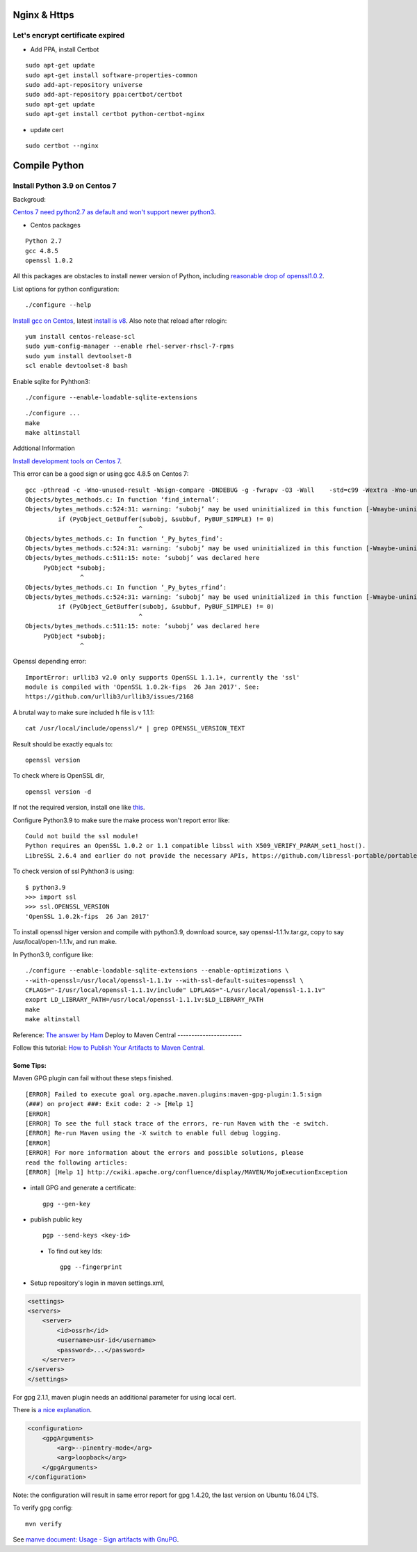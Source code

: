 Nginx & Https
=============

Let's encrypt certificate expired
---------------------------------

- Add PPA, install Certbot

::

    sudo apt-get update
    sudo apt-get install software-properties-common
    sudo add-apt-repository universe
    sudo add-apt-repository ppa:certbot/certbot
    sudo apt-get update
    sudo apt-get install certbot python-certbot-nginx

- update cert

::

    sudo certbot --nginx

Compile Python
==============

Install Python 3.9 on Centos 7
------------------------------

Backgroud:

`Centos 7 need python2.7 as default and won't support newer python3 <https://forums.centos.org/viewtopic.php?t=72223>`_.

- Centos packages

::

    Python 2.7
    gcc 4.8.5
    openssl 1.0.2

All this packages are obstacles to install newer version of Python, including
`reasonable drop of openssl1.0.2 <https://github.com/urllib3/urllib3/issues/2168>`_.

List options for python configuration::

    ./configure --help

`Install gcc on Centos <https://superuser.com/a/1758987>`_, latest
`install is v8 <https://www.softwarecollections.org/en/scls/rhscl/devtoolset-8/>`_.
Also note that reload after relogin::
    yum install centos-release-scl
    sudo yum-config-manager --enable rhel-server-rhscl-7-rpms
    sudo yum install devtoolset-8
    scl enable devtoolset-8 bash

Enable sqlite for Pyhthon3::

    ./configure --enable-loadable-sqlite-extensions

::

    ./configure ...
    make
    make altinstall

Addtional Information

`Install development tools on Centos 7 <https://stackoverflow.com/a/70840635/7362888>`_.

This error can be a good sign or using gcc 4.8.5 on Centos 7::

    gcc -pthread -c -Wno-unused-result -Wsign-compare -DNDEBUG -g -fwrapv -O3 -Wall    -std=c99 -Wextra -Wno-unused-result -Wno-unused-parameter -Wno-missing-field-initializers -Werror=implicit-function-declaration -fvisibility=hidden -fprofile-use -fprofile-correction -I./Include/internal  -I. -I./Include    -DPy_BUILD_CORE -o Objects/bytes_methods.o Objects/bytes_methods.c
    Objects/bytes_methods.c: In function ‘find_internal’:
    Objects/bytes_methods.c:524:31: warning: ‘subobj’ may be used uninitialized in this function [-Wmaybe-uninitialized]
             if (PyObject_GetBuffer(subobj, &subbuf, PyBUF_SIMPLE) != 0)
                                   ^
    Objects/bytes_methods.c: In function ‘_Py_bytes_find’:
    Objects/bytes_methods.c:524:31: warning: ‘subobj’ may be used uninitialized in this function [-Wmaybe-uninitialized]
    Objects/bytes_methods.c:511:15: note: ‘subobj’ was declared here
         PyObject *subobj;
                   ^
    Objects/bytes_methods.c: In function ‘_Py_bytes_rfind’:
    Objects/bytes_methods.c:524:31: warning: ‘subobj’ may be used uninitialized in this function [-Wmaybe-uninitialized]
             if (PyObject_GetBuffer(subobj, &subbuf, PyBUF_SIMPLE) != 0)
                                   ^
    Objects/bytes_methods.c:511:15: note: ‘subobj’ was declared here
         PyObject *subobj;
                   ^

..

Openssl depending error::

    ImportError: urllib3 v2.0 only supports OpenSSL 1.1.1+, currently the 'ssl'
    module is compiled with 'OpenSSL 1.0.2k-fips  26 Jan 2017'. See:
    https://github.com/urllib3/urllib3/issues/2168


A brutal way to make sure included h file is v 1.1.1::

    cat /usr/local/include/openssl/* | grep OPENSSL_VERSION_TEXT

Result should be exactly equals to::

    openssl version

To check where is OpenSSL dir,

::

    openssl version -d

If not the required version, install one like `this <https://gist.github.com/Bill-tran/5e2ab062a9028bf693c934146249e68c>`_.

Configure Python3.9 to make sure the make process won't report error like::

    Could not build the ssl module!
    Python requires an OpenSSL 1.0.2 or 1.1 compatible libssl with X509_VERIFY_PARAM_set1_host().
    LibreSSL 2.6.4 and earlier do not provide the necessary APIs, https://github.com/libressl-portable/portable/issues/381

To check version of ssl Pyhthon3 is using::

    $ python3.9
    >>> import ssl
    >>> ssl.OPENSSL_VERSION
    'OpenSSL 1.0.2k-fips  26 Jan 2017'

To install openssl higer version and compile with python3.9, download source, say
openssl-1.1.1v.tar.gz, copy to say /usr/local/open-1.1.1v, and run make.

In Python3.9, configure like::

    ./configure --enable-loadable-sqlite-extensions --enable-optimizations \
    --with-openssl=/usr/local/openssl-1.1.1v --with-ssl-default-suites=openssl \
    CFLAGS="-I/usr/local/openssl-1.1.1v/include" LDFLAGS="-L/usr/local/openssl-1.1.1v"
    exoprt LD_LIBRARY_PATH=/usr/local/openssl-1.1.1v:$LD_LIBRARY_PATH
    make
    make altinstall

Reference: `The answer by Ham <https://stackoverflow.com/a/61093456/7362888>`_
Deploy to Maven Central
-----------------------

Follow this tutorial:
`How to Publish Your Artifacts to Maven Central <https://dzone.com/articles/publish-your-artifacts-to-maven-central>`_.

Some Tips:
__________

Maven GPG plugin can fail without these steps finished.

::

    [ERROR] Failed to execute goal org.apache.maven.plugins:maven-gpg-plugin:1.5:sign
    (###) on project ###: Exit code: 2 -> [Help 1]
    [ERROR]
    [ERROR] To see the full stack trace of the errors, re-run Maven with the -e switch.
    [ERROR] Re-run Maven using the -X switch to enable full debug logging.
    [ERROR]
    [ERROR] For more information about the errors and possible solutions, please
    read the following articles:
    [ERROR] [Help 1] http://cwiki.apache.org/confluence/display/MAVEN/MojoExecutionException

- intall GPG and generate a certificate::

    gpg --gen-key

- publish public key ::

    pgp --send-keys <key-id>

..

    * To find out key Ids::

        gpg --fingerprint

- Setup repository's login in maven settings.xml,

.. code-block:: xml

    <settings>
    <servers>
        <server>
            <id>ossrh</id>
            <username>usr-id</username>
            <password>...</password>
        </server>
    </servers>
    </settings>
..

For gpg 2.1.1, maven plugin needs an additional parameter for using local cert.

There is `a nice explanation <https://myshittycode.com/2017/08/07/maven-gpg-plugin-prevent-signing-prompt-or-gpg-signing-failed-no-such-file-or-directory-error/>`_.

.. code-block:: xml

    <configuration>
        <gpgArguments>
            <arg>--pinentry-mode</arg>
            <arg>loopback</arg>
        </gpgArguments>
    </configuration>

Note: the configuration will result in same error report for gpg 1.4.20, the last
version on Ubuntu 16.04 LTS.

To verify gpg config::

    mvn verify

See `manve document: Usage - Sign artifacts with GnuPG <https://maven.apache.org/plugins/maven-gpg-plugin/usage.html>`_.
